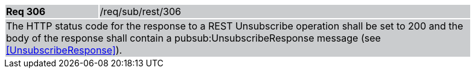[width="90%",cols="20%,80%"]
|===
|*Req 306* {set:cellbgcolor:#CACCCE}|/req/sub/rest/306
2+|The HTTP status code for the response to a REST Unsubscribe operation shall be set to 200 and the body of the response shall contain a pubsub:UnsubscribeResponse message (see <<UnsubscribeResponse>>).
|===
